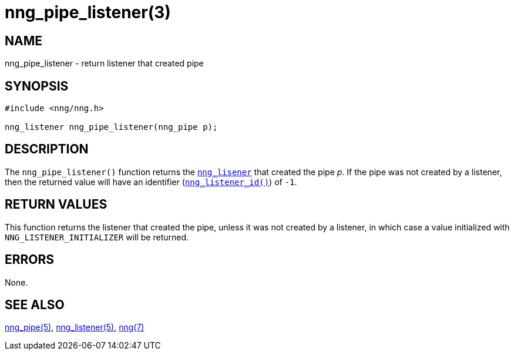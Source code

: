 = nng_pipe_listener(3)
//
// Copyright 2018 Staysail Systems, Inc. <info@staysail.tech>
// Copyright 2018 Capitar IT Group BV <info@capitar.com>
//
// This document is supplied under the terms of the MIT License, a
// copy of which should be located in the distribution where this
// file was obtained (LICENSE.txt).  A copy of the license may also be
// found online at https://opensource.org/licenses/MIT.
//

== NAME

nng_pipe_listener - return listener that created pipe

== SYNOPSIS

[source, c]
----
#include <nng/nng.h>

nng_listener nng_pipe_listener(nng_pipe p);
----

== DESCRIPTION

The `nng_pipe_listener()` function returns the `<<nng_listener.5#,nng_lisener>>`
that created the pipe _p_.
If the pipe was not created by a listener, then the returned value will
have an identifier (`<<nng_listener_id.3#,nng_listener_id()>>`) of `-1`.

== RETURN VALUES

This function returns the listener that created the pipe, unless it was
not created by a listener, in which case a value initialized with
`NNG_LISTENER_INITIALIZER` will be returned.

== ERRORS

None.

== SEE ALSO

[.text-left]
<<nng_pipe.5#,nng_pipe(5)>>,
<<nng_listener.5#,nng_listener(5)>>,
<<nng.7#,nng(7)>>
